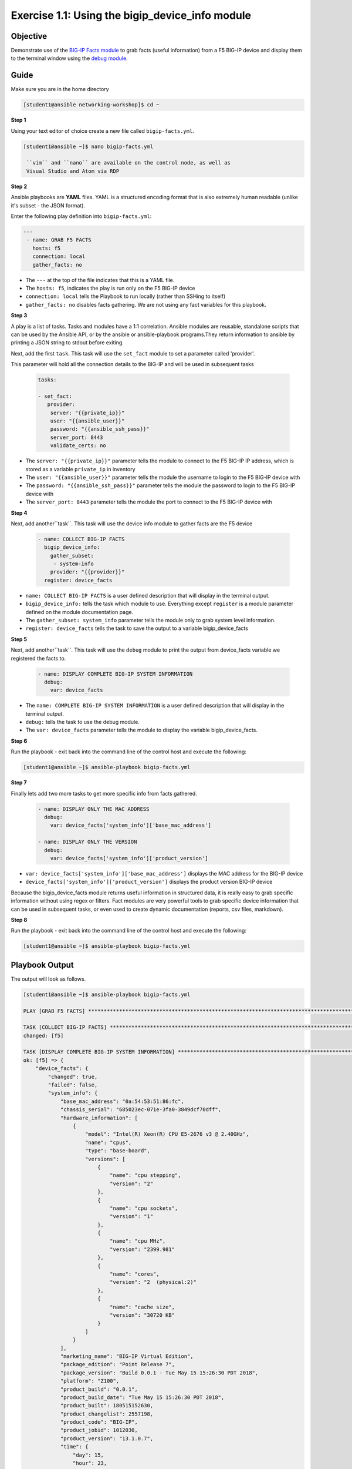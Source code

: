 Exercise 1.1: Using the bigip_device_info module
===================================================

Objective
---------

Demonstrate use of the `BIG-IP Facts
module <https://docs.ansible.com/ansible/latest/modules/bigip_device_info_module.html>`__
to grab facts (useful information) from a F5 BIG-IP device and display
them to the terminal window using the `debug
module <https://docs.ansible.com/ansible/latest/modules/debug_module.html>`__.

Guide
-----

Make sure you are in the home directory

.. code::

   [student1@ansible networking-workshop]$ cd ~

**Step 1**

Using your text editor of choice create a new file called ``bigip-facts.yml``.

.. code::

   [student1@ansible ~]$ nano bigip-facts.yml

    ``vim`` and ``nano`` are available on the control node, as well as
    Visual Studio and Atom via RDP

**Step 2**

Ansible playbooks are **YAML** files. YAML is a structured encoding
format that is also extremely human readable (unlike it's subset - the
JSON format).

Enter the following play definition into ``bigip-facts.yml``:

.. code:: yaml

 ---
  - name: GRAB F5 FACTS
    hosts: f5
    connection: local
    gather_facts: no

-  The ``---`` at the top of the file indicates that this is a YAML file.
-  The ``hosts: f5``, indicates the play is run only on the F5 BIG-IP device
-  ``connection: local`` tells the Playbook to run locally (rather than SSHing to itself)
-  ``gather_facts: no`` disables facts gathering. We are not using any fact variables for this playbook.

**Step 3**

A play is a list of tasks. Tasks and modules have a 1:1 correlation. Ansible modules are reusable, standalone scripts that can be used by the Ansible API, or by the ansible or ansible-playbook programs.They return information to ansible by printing a JSON string to
stdout before exiting.

Next, add the first ``task``. This task will use the ``set_fact`` module to set a parameter called 'provider'.

This parameter will hold all the connection details to the BIG-IP and will be used in subsequent tasks

 .. code:: yaml

    tasks:
  
    - set_fact:
       provider:
        server: "{{private_ip}}"
        user: "{{ansible_user}}"
        password: "{{ansible_ssh_pass}}"
        server_port: 8443
        validate_certs: no

-  The ``server: "{{private_ip}}"`` parameter tells the module to
   connect to the F5 BIG-IP IP address, which is stored as a variable
   ``private_ip`` in inventory
-  The ``user: "{{ansible_user}}"`` parameter tells the module the
   username to login to the F5 BIG-IP device with
-  The ``password: "{{ansible_ssh_pass}}"`` parameter tells the module
   the password to login to the F5 BIG-IP device with
-  The ``server_port: 8443`` parameter tells the module the port to
   connect to the F5 BIG-IP device with

**Step 4**

Next, add another``task``. This task will use the device info module to gather facts are the F5 device

 .. code:: yaml

    - name: COLLECT BIG-IP FACTS
      bigip_device_info:
        gather_subset:
         - system-info
        provider: "{{provider}}"
      register: device_facts


-  ``name: COLLECT BIG-IP FACTS`` is a user defined description that
   will display in the terminal output.
-  ``bigip_device_info:`` tells the task which module to use.
   Everything except ``register`` is a module parameter defined on the
   module documentation page.
-  The ``gather_subset: system_info`` parameter tells the module only to
   grab system level information.   
-  ``register: device_facts`` tells the task to save the output to a
   variable bigip\_device\_facts

**Step 5**

Next, add another``task``. This task will use the ``debug`` module
to print the output from device_facts variable we registered the facts
to.


 .. code:: yaml

    - name: DISPLAY COMPLETE BIG-IP SYSTEM INFORMATION
      debug:
        var: device_facts

-  The ``name: COMPLETE BIG-IP SYSTEM INFORMATION`` is a user defined
   description that will display in the terminal output.
-  ``debug:`` tells the task to use the debug module.
-  The ``var: device_facts`` parameter tells the module to display the
   variable bigip_device_facts.

**Step 6**

Run the playbook - exit back into the command line of the control host and execute the following:

.. code::

   [student1@ansible ~]$ ansible-playbook bigip-facts.yml

**Step 7**

Finally lets add two more tasks to get more specific info from facts gathered.

 .. code:: yaml

    - name: DISPLAY ONLY THE MAC ADDRESS
      debug:
        var: device_facts['system_info']['base_mac_address']

    - name: DISPLAY ONLY THE VERSION
      debug:
        var: device_facts['system_info']['product_version']


-  ``var: device_facts['system_info']['base_mac_address']`` displays the MAC address for the BIG-IP device
-  ``device_facts['system_info']['product_version']`` displays the product version BIG-IP device

Because the bigip_device_facts module returns useful information in structured data, it is really easy to grab specific information
without using regex or filters. Fact modules are very powerful tools to grab specific device information that can be used in subsequent
tasks, or even used to create dynamic documentation (reports, csv files, markdown).

**Step 8**

Run the playbook - exit back into the command line of the control host and execute the following:

.. code::

   [student1@ansible ~]$ ansible-playbook bigip-facts.yml

Playbook Output
---------------

The output will look as follows.

.. code:: yaml

    [student1@ansible ~]$ ansible-playbook bigip-facts.yml

    PLAY [GRAB F5 FACTS] ****************************************************************************************************************************************

    TASK [COLLECT BIG-IP FACTS] *********************************************************************************************************************************
    changed: [f5]

    TASK [DISPLAY COMPLETE BIG-IP SYSTEM INFORMATION] ***********************************************************************************************************
    ok: [f5] => {
        "device_facts": {
            "changed": true,
            "failed": false,
            "system_info": {
                "base_mac_address": "0a:54:53:51:86:fc",
                "chassis_serial": "685023ec-071e-3fa0-3849dcf70dff",
                "hardware_information": [
                    {
                        "model": "Intel(R) Xeon(R) CPU E5-2676 v3 @ 2.40GHz",
                        "name": "cpus",
                        "type": "base-board",
                        "versions": [
                            {
                                "name": "cpu stepping",
                                "version": "2"
                            },
                            {
                                "name": "cpu sockets",
                                "version": "1"
                            },
                            {
                                "name": "cpu MHz",
                                "version": "2399.981"
                            },
                            {
                                "name": "cores",
                                "version": "2  (physical:2)"
                            },
                            {
                                "name": "cache size",
                                "version": "30720 KB"
                            }
                        ]
                    }
                ],
                "marketing_name": "BIG-IP Virtual Edition",
                "package_edition": "Point Release 7",
                "package_version": "Build 0.0.1 - Tue May 15 15:26:30 PDT 2018",
                "platform": "Z100",
                "product_build": "0.0.1",
                "product_build_date": "Tue May 15 15:26:30 PDT 2018",
                "product_built": 180515152630,
                "product_changelist": 2557198,
                "product_code": "BIG-IP",
                "product_jobid": 1012030,
                "product_version": "13.1.0.7",
                "time": {
                    "day": 15,
                    "hour": 23,
                    "minute": 46,
                    "month": 4,
                    "second": 25,
                    "year": 2019
                },
                "uptime": 1738.0
            }
        }
    }

    TASK [DISPLAY ONLY THE MAC ADDRESS] *************************************************************************************************************************
    ok: [f5] => {
        "device_facts['system_info']['base_mac_address']": "0a:54:53:51:86:fc"
    }

    TASK [DISPLAY ONLY THE VERSION] *****************************************************************************************************************************
    ok: [f5] => {
        "device_facts['system_info']['product_version']": "13.1.0.7"
    }

    PLAY RECAP ******************************************************************************************************************************
    f5                         : ok=4    changed=1    unreachable=0    failed=0


Solution
--------

The finished Ansible Playbook is provided here for an Answer key. 
Click here for `bigip-facts.yml <../1.1-get-facts/bigip-facts.yml>`__.

Going Further
-------------

For this bonus exercise add the ``tags: debug`` paramteter (at the task level) to the existing debug task.

 .. code:: yaml
  
	- name: DISPLAY COMPLETE BIG-IP SYSTEM INFORMATION
      debug:
        var: device_facts
      tags: debug

Now re-run the playbook with the ``--skip-tags-debug`` command line option.

.. code::

   ansible-playbook bigip-facts.yml --skip-tags=debug

The Ansible Playbook will only run three tasks, skipping the ``DISPLAY COMPLETE BIG-IP SYSTEM INFORMATION`` task.

**You have finished this exercise.**


Go back to the `home directory <../docs/index.rst>`_ or go `next <../docs/1.2-add-node.rst>`_
